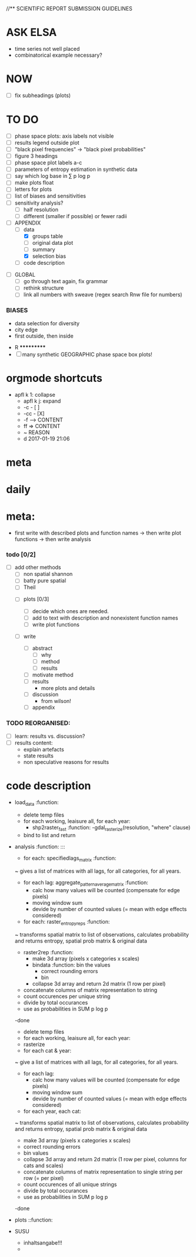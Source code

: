 
//** SCIENTIFIC REPORT SUBMISSION GUIDELINES

* ASK ELSA
  - time series not well placed
  - combinatorical example necessary? 


* NOW
 - [ ] fix subheadings (plots)

* TO DO
  - [ ] phase space plots: axis labels not visible
  - [ ] results legend outside plot
  - [ ] "black pixel frequencies" -> "black pixel probabilities"
  - [ ] figure 3 headings
  - [ ] phase space plot labels a-c
  - [ ] parameters of entropy estimation in synthetic data
  - [ ] say which log base in ∑ p log p
  - [ ] make plots float
  - [ ] letters for plots
  - [ ] list of biases and sensitivities
  - [ ] sensitivity analysis?
      - [ ] half resolution
      - [ ] different (smaller if possible) or fewer radii

  - [ ] APPENDIX
    - [ ] data
      - [X] groups table
      - [ ] original data plot
      - [ ] summary
      - [X] selection bias
    - [ ] code description 


- [ ] GLOBAL
  - [ ] go through text again, fix grammar
  - [ ] rethink structure
  - [ ] link all numbers with sweave (regex search Rnw file for numbers)




*** BIASES
  - data selection for diversity
  - city edge
  - first outside, then inside



 * R ***********
 - [ ] many synthetic GEOGRAPHIC phase space box plots!







* orgmode shortcuts
-   apfl k 1: collapse
  - apfl k j: expand
  - -c - [ ] 
  - -cc - [X] 
  - -f --> CONTENT
  - ff => CONTENT
  - ~ REASON
  - d 2017-01-19 21:06 

* meta


* daily  



* meta:
  - first write with described plots and function names
    -> then write plot functions
    -> then write analysis



***    todo [0/2]


- [ ] add other methods
  - [ ] non spatial shannon
  - [ ] batty pure spatial
  - [ ] Theil

 - [ ]  plots [0/3]
  - [ ] decide which ones are needed. 
  - [ ] add to text with description and nonexistent function names
  - [ ] write plot functions  

 - [ ]  write 

  - [ ] abstract
    - [ ] why
    - [ ] method
    - [ ] results

  - [ ] motivate method
  - [ ] results
        - more plots and details
  - [ ] discussion
        - from wilson!
  - [ ] appendix





*** TODO REORGANISED:
  - [ ] learn: results vs. discussion?
  - [ ] results content:
    - explain artefacts
    - state results
    - non speculative reasons for results










* code description 
  - load_data :function:
    - delete temp files
    - for each working, leaisure all, for each year:
      -  shp2raster_fast :function:
        -gdal_rasterize(resolution, "where" clause)
    - bind to list and return

  - analysis :function: :::
    - for each: specifiedlags_matrix :function:
    ~ gives a list of matrices with all lags, for all categories, for all years.
      - for each lag: aggregate_pattern_average_matrix :function:
        - calc how many values will be counted (compensate for edge pixels)
        - moving window sum
        - devide by number of counted values (= mean with edge effects considered)
    - for each: raster_entropy_reps :function:
    ~ transforms spatial matrix to list of observations, calculates probability and returns entropy, spatial prob matrix & original data
      - raster2rep :function:
        - make 3d array (pixels x categories x scales)
        - bindata :function: bin the values
          - correct rounding errors
          - bin 
        - collapse 3d array and return 2d matrix (1 row per pixel)
      - concatenate columns of matrix representation to string
      - count occurences per unique string
      - divide by total occurances
      - use as probabilities in SUM p log p
      -done



    - delete temp files
    - for each working, leaisure all, for each year:
    - rasterize
    - for each cat & year:
    ~ give a list of matrices with all lags, for all categories, for all years.
      - for each lag:
         - calc how many values will be counted (compensate for edge pixels)
         - moving window sum
         - devide by number of counted values (= mean with edge effects considered)
      - for each year, each cat:
      ~ transforms spatial matrix to list of observations, calculates probability and returns entropy, spatial prob matrix & original data
          - make 3d array (pixels x categories x scales)
          - correct rounding errors
          - bin values 
          - collapse 3d array and return 2d matrix (1 row per pixel, columns for cats and scales)
        - concatenate columns of matrix representation to single string per row (= per pixel)
        - count occurences of all unique strings
        - divide by total occurances
        - use as probabilities in SUM p log p
        -done








  - plots ::function:



  * SUSU

    - inhaltsangabe!!!
    - 







    


